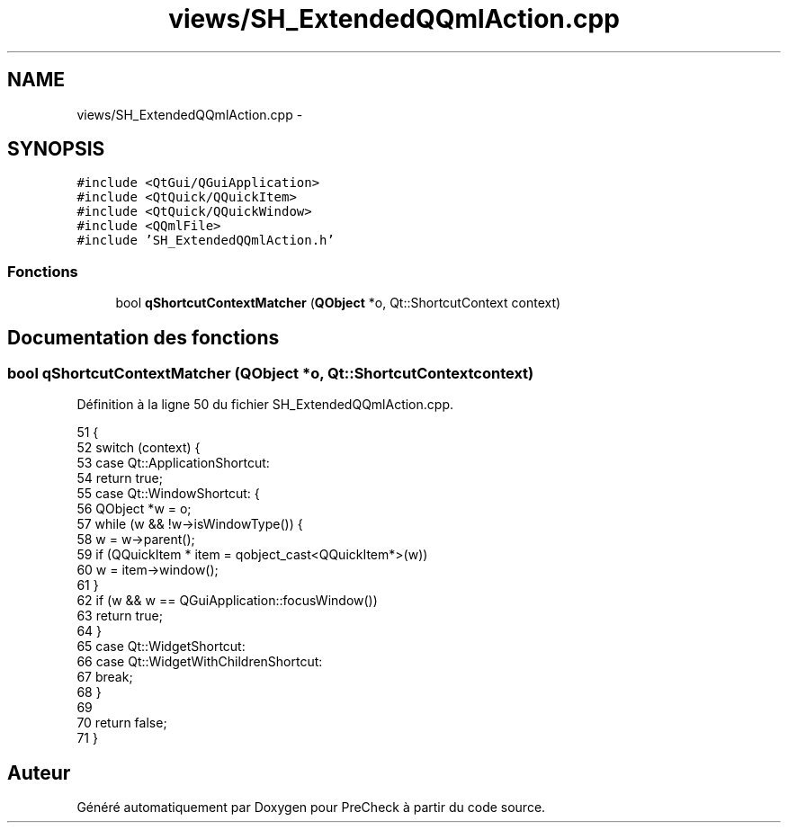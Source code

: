 .TH "views/SH_ExtendedQQmlAction.cpp" 3 "Jeudi Juin 20 2013" "Version 0.3" "PreCheck" \" -*- nroff -*-
.ad l
.nh
.SH NAME
views/SH_ExtendedQQmlAction.cpp \- 
.SH SYNOPSIS
.br
.PP
\fC#include <QtGui/QGuiApplication>\fP
.br
\fC#include <QtQuick/QQuickItem>\fP
.br
\fC#include <QtQuick/QQuickWindow>\fP
.br
\fC#include <QQmlFile>\fP
.br
\fC#include 'SH_ExtendedQQmlAction\&.h'\fP
.br

.SS "Fonctions"

.in +1c
.ti -1c
.RI "bool \fBqShortcutContextMatcher\fP (\fBQObject\fP *o, Qt::ShortcutContext context)"
.br
.in -1c
.SH "Documentation des fonctions"
.PP 
.SS "bool qShortcutContextMatcher (\fBQObject\fP *o, Qt::ShortcutContextcontext)"

.PP
Définition à la ligne 50 du fichier SH_ExtendedQQmlAction\&.cpp\&.
.PP
.nf
51 {
52     switch (context) {
53     case Qt::ApplicationShortcut:
54         return true;
55     case Qt::WindowShortcut: {
56         QObject *w = o;
57         while (w && !w->isWindowType()) {
58             w = w->parent();
59             if (QQuickItem * item = qobject_cast<QQuickItem*>(w))
60                 w = item->window();
61         }
62         if (w && w == QGuiApplication::focusWindow())
63             return true;
64     }
65     case Qt::WidgetShortcut:
66     case Qt::WidgetWithChildrenShortcut:
67         break;
68     }
69 
70     return false;
71 }
.fi
.SH "Auteur"
.PP 
Généré automatiquement par Doxygen pour PreCheck à partir du code source\&.

